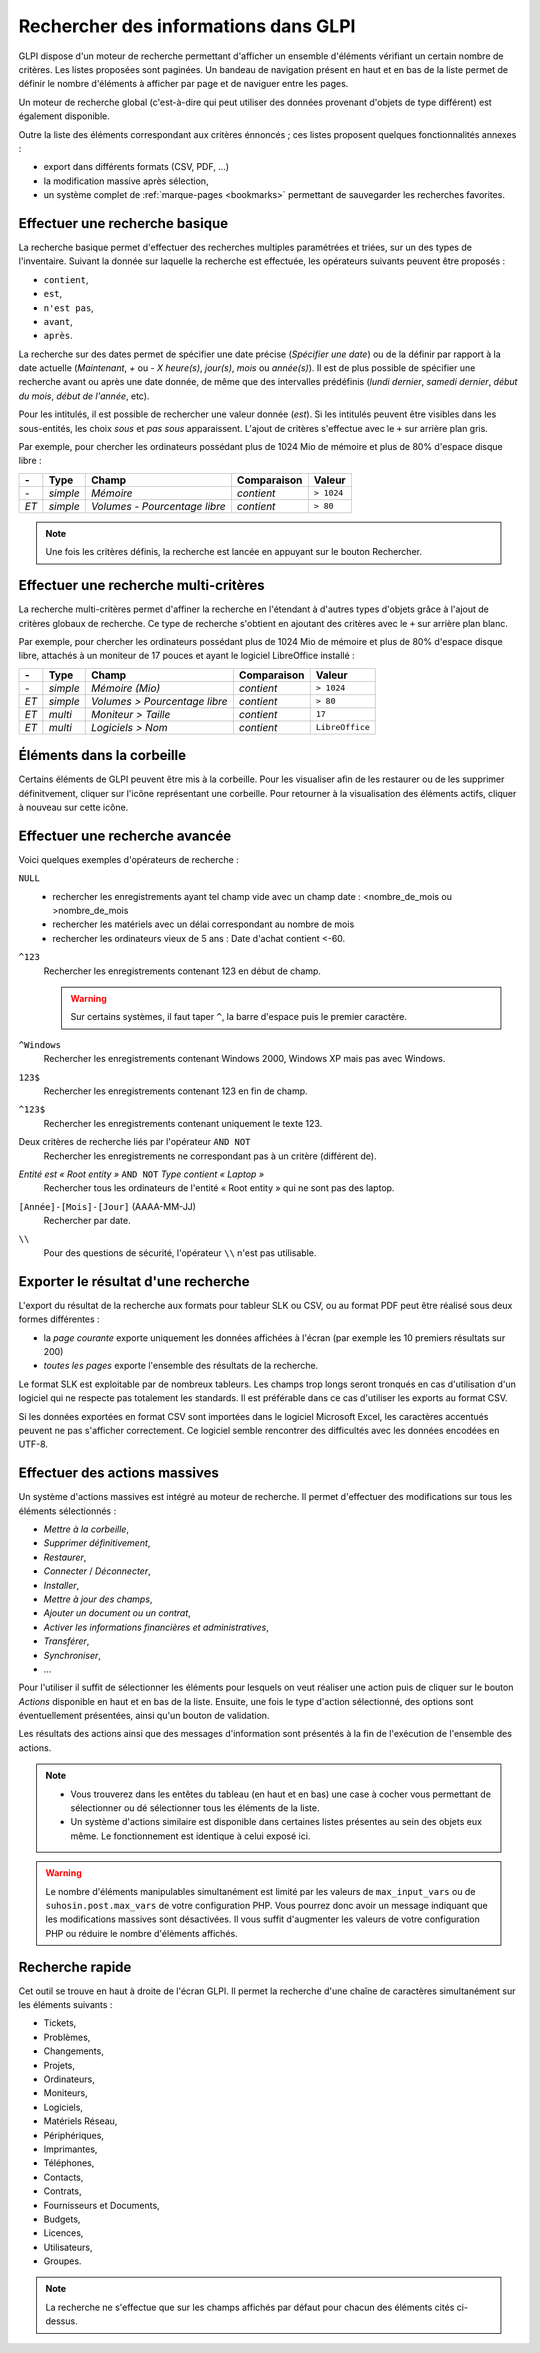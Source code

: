 Rechercher des informations dans GLPI
=====================================

GLPI dispose d'un moteur de recherche permettant d'afficher un ensemble d'éléments vérifiant un certain nombre de critères. Les listes proposées sont paginées. Un bandeau de navigation présent en haut et en bas de la liste permet de définir le nombre d'éléments à afficher par page et de naviguer entre les pages.

Un moteur de recherche global (c'est-à-dire qui peut utiliser des données provenant d'objets de type différent) est également disponible.

Outre la liste des éléments correspondant aux critères énnoncés ; ces listes proposent quelques fonctionnalités annexes :

* export dans différents formats (CSV, PDF, ...)
* la modification massive après sélection,
* un système complet de :ref:`marque-pages <bookmarks>` permettant de sauvegarder les recherches favorites.

Effectuer une recherche basique
-------------------------------

La recherche basique permet d'effectuer des recherches multiples paramétrées et triées, sur un des types de l'inventaire. Suivant la donnée sur laquelle la recherche est effectuée, les opérateurs suivants peuvent être proposés :

* ``contient``,
* ``est``,
* ``n'est pas``,
* ``avant``,
* ``après``.

La recherche sur des dates permet de spécifier une date précise (*Spécifier une date*) ou de la définir par rapport à la date actuelle (*Maintenant*, *+* ou *-* *X* *heure(s)*, *jour(s)*, *mois* ou *année(s)*). Il est de plus possible de spécifier une recherche avant ou après une date donnée, de même que des intervalles prédéfinis (*lundi dernier*, *samedi dernier*, *début du mois*, *début de l'année*, etc).

Pour les intitulés, il est possible de rechercher une valeur donnée (*est*). Si les intitulés peuvent être visibles dans les sous-entités, les choix *sous* et *pas sous* apparaissent. L'ajout de critères s'effectue avec le ``+`` sur arrière plan gris.

Par exemple, pour chercher les ordinateurs possédant plus de 1024 Mio de mémoire et plus de 80% d'espace disque libre :

====  ========  =============================  ===========  ======
*-*   Type      Champ                          Comparaison  Valeur
====  ========  =============================  ===========  ======
*-*   *simple*  *Mémoire*                      *contient*   ``> 1024``
*ET*  *simple*  *Volumes - Pourcentage libre*  *contient*   ``> 80``
====  ========  =============================  ===========  ======

.. note::

   Une fois les critères définis, la recherche est lancée en appuyant sur le bouton Rechercher.

Effectuer une recherche multi-critères
--------------------------------------

La recherche multi-critères permet d'affiner la recherche en l'étendant à d'autres types d'objets grâce à l'ajout de critères globaux de recherche. Ce type de recherche s'obtient en ajoutant des critères avec le ``+`` sur arrière plan blanc.

Par exemple, pour chercher les ordinateurs possédant plus de 1024 Mio de mémoire et plus de 80% d'espace disque libre, attachés à un moniteur de 17 pouces et ayant le logiciel LibreOffice installé :

====  ========  =============================  ===========  ======
*-*   Type      Champ                          Comparaison  Valeur
====  ========  =============================  ===========  ======
*-*   *simple*  *Mémoire (Mio)*                *contient*   ``> 1024``
*ET*  *simple*  *Volumes > Pourcentage libre*  *contient*   ``> 80``
*ET*  *multi*   *Moniteur > Taille*            *contient*   ``17``
*ET*  *multi*   *Logiciels > Nom*              *contient*   ``LibreOffice``
====  ========  =============================  ===========  ======

Éléments dans la corbeille
--------------------------

Certains éléments de GLPI peuvent être mis à la corbeille. Pour les visualiser afin de les restaurer ou de les supprimer définitvement, cliquer sur l'icône représentant une corbeille. Pour retourner à la visualisation des éléments actifs, cliquer à nouveau sur cette icône.

Effectuer une recherche avancée
-------------------------------

Voici quelques exemples d'opérateurs de recherche :

``NULL``
   * rechercher les enregistrements ayant tel champ vide avec un champ date : <nombre_de_mois ou >nombre_de_mois
   * rechercher les matériels avec un délai correspondant au nombre de     mois
   * rechercher les ordinateurs vieux de 5 ans : Date d'achat contient <-60.
``^123``
   Rechercher les enregistrements contenant 123 en début de champ.

   .. warning::

      Sur certains systèmes, il faut taper ``^``, la barre d'espace puis le premier caractère.

``^Windows``
   Rechercher les enregistrements contenant Windows 2000, Windows XP mais pas avec Windows.
``123$``
   Rechercher les enregistrements contenant 123 en fin de champ.
``^123$``
   Rechercher les enregistrements contenant uniquement le texte 123.
Deux critères de recherche liés par l'opérateur ``AND NOT``
   Rechercher les enregistrements ne correspondant pas à un critère (différent de).
*Entité est « Root entity »* ``AND NOT`` *Type contient « Laptop »*
   Rechercher tous les ordinateurs de l'entité « Root entity » qui ne sont pas des laptop.

   .. image:: images/search_example.png
      :alt: Interface pour la recherche

``[Année]-[Mois]-[Jour]`` (AAAA-MM-JJ)
   Rechercher par date.
``\\``
   Pour des questions de sécurité, l'opérateur ``\\`` n'est pas utilisable.

Exporter le résultat d'une recherche
------------------------------------

L'export du résultat de la recherche aux formats pour tableur SLK ou CSV, ou au format PDF peut être réalisé sous deux formes différentes :

* la *page courante* exporte uniquement les données affichées à l'écran (par exemple les 10 premiers résultats sur 200)
* *toutes les pages* exporte l'ensemble des résultats de la recherche.

Le format SLK est exploitable par de nombreux tableurs. Les champs trop longs seront tronqués en cas d'utilisation d'un logiciel qui ne respecte pas totalement les standards. Il est préférable dans ce cas d'utiliser les exports au format CSV.

Si les données exportées en format CSV sont importées dans le logiciel Microsoft Excel, les caractères accentués peuvent ne pas s'afficher correctement. Ce logiciel semble rencontrer des difficultés avec les données encodées en UTF-8.

Effectuer des actions massives
------------------------------

Un système d'actions massives est intégré au moteur de recherche. Il permet d'effectuer des modifications sur tous les éléments sélectionnés :

* *Mettre à la corbeille*,
* *Supprimer définitivement*,
* *Restaurer*,
* *Connecter* / *Déconnecter*,
* *Installer*,
* *Mettre à jour des champs*,
* *Ajouter un document ou un contrat*,
* *Activer les informations financières et administratives*,
* *Transférer*,
* *Synchroniser*,
* ...

Pour l'utiliser il suffit de sélectionner les éléments pour lesquels on veut réaliser une action puis de cliquer sur le bouton *Actions* disponible en haut et en bas de la liste. Ensuite, une fois le type d'action sélectionné, des options sont éventuellement présentées, ainsi qu'un bouton de validation.

Les résultats des actions ainsi que des messages d'information sont présentés à la fin de l'exécution de l'ensemble des actions.

.. note::

   * Vous trouverez dans les entêtes du tableau (en haut et en bas) une case à cocher vous permettant de sélectionner ou dé sélectionner tous les éléments de la liste.
   * Un système d'actions similaire est disponible dans certaines listes présentes au sein des objets eux même. Le fonctionnement est identique à celui exposé ici.

.. warning::

   Le nombre d'éléments manipulables simultanément est limité par les valeurs de ``max_input_vars`` ou de ``suhosin.post.max_vars`` de votre configuration PHP. Vous pourrez donc avoir un message indiquant que les modifications massives sont désactivées. Il vous suffit d'augmenter les valeurs de votre configuration PHP ou réduire le nombre d'éléments affichés.

Recherche rapide
----------------

.. image:: images/search_quick.png
   :alt: Champ de recherche rapide

Cet outil se trouve en haut à droite de l'écran GLPI. Il permet la recherche d'une chaîne de caractères simultanément sur les éléments suivants :

* Tickets,
* Problèmes,
* Changements,
* Projets,
* Ordinateurs,
* Moniteurs,
* Logiciels,
* Matériels Réseau,
* Périphériques,
* Imprimantes,
* Téléphones,
* Contacts,
* Contrats,
* Fournisseurs et Documents,
* Budgets,
* Licences,
* Utilisateurs,
* Groupes.

.. note::

   La recherche ne s'effectue que sur les champs affichés par défaut pour chacun des éléments cités ci-dessus.
